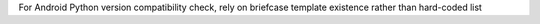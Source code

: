 For Android Python version compatibility check, rely on briefcase template existence rather than hard-coded list
